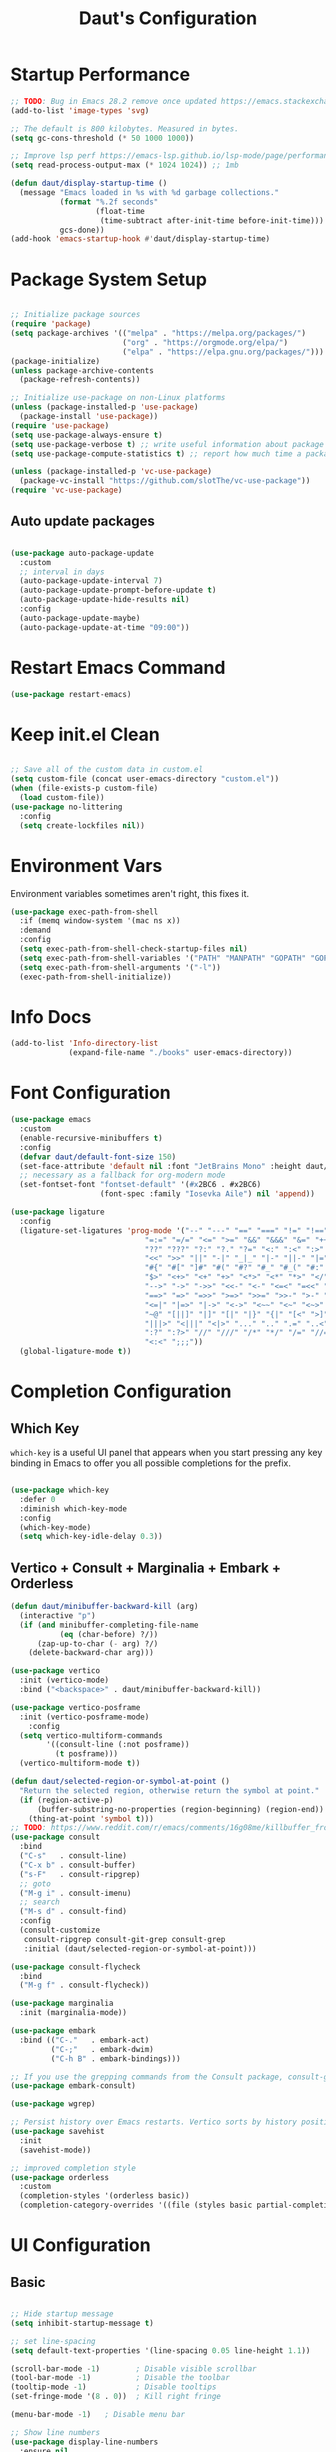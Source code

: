 #+TITLE: Daut's Configuration
#+PROPERTY: header-args:emacs-lisp :mkdirp yes :tangle .emacs.d/init.el
#+STARTUP: overview

* Startup Performance
#+begin_src emacs-lisp
;; TODO: Bug in Emacs 28.2 remove once updated https://emacs.stackexchange.com/questions/74289/emacs-28-2-error-in-macos-ventura-image-type-invalid-image-type-svg
(add-to-list 'image-types 'svg)

;; The default is 800 kilobytes. Measured in bytes.
(setq gc-cons-threshold (* 50 1000 1000))

;; Improve lsp perf https://emacs-lsp.github.io/lsp-mode/page/performance/#increase-the-amount-of-data-which-emacs-reads-from-the-process
(setq read-process-output-max (* 1024 1024)) ;; 1mb

(defun daut/display-startup-time ()
  (message "Emacs loaded in %s with %d garbage collections."
           (format "%.2f seconds"
                   (float-time
                    (time-subtract after-init-time before-init-time)))
           gcs-done))
(add-hook 'emacs-startup-hook #'daut/display-startup-time)

#+end_src
* Package System Setup
#+begin_src emacs-lisp

;; Initialize package sources
(require 'package)
(setq package-archives '(("melpa" . "https://melpa.org/packages/")
                         ("org" . "https://orgmode.org/elpa/")
                         ("elpa" . "https://elpa.gnu.org/packages/")))
(package-initialize)
(unless package-archive-contents
  (package-refresh-contents))

;; Initialize use-package on non-Linux platforms
(unless (package-installed-p 'use-package)
  (package-install 'use-package))
(require 'use-package)
(setq use-package-always-ensure t)
(setq use-package-verbose t) ;; write useful information about package loading
(setq use-package-compute-statistics t) ;; report how much time a package needs to load

(unless (package-installed-p 'vc-use-package)
  (package-vc-install "https://github.com/slotThe/vc-use-package"))
(require 'vc-use-package)

#+end_src

** Auto update packages
#+begin_src emacs-lisp

(use-package auto-package-update
  :custom
  ;; interval in days
  (auto-package-update-interval 7)
  (auto-package-update-prompt-before-update t)
  (auto-package-update-hide-results nil)
  :config
  (auto-package-update-maybe)
  (auto-package-update-at-time "09:00"))

#+end_src
* Restart Emacs Command
#+begin_src emacs-lisp
(use-package restart-emacs)
#+end_src
* Keep init.el Clean
#+begin_src emacs-lisp

;; Save all of the custom data in custom.el
(setq custom-file (concat user-emacs-directory "custom.el"))
(when (file-exists-p custom-file)
  (load custom-file))
(use-package no-littering
  :config
  (setq create-lockfiles nil))

 #+end_src
* Environment Vars
Environment variables sometimes aren't right, this fixes it.
#+begin_src emacs-lisp
(use-package exec-path-from-shell
  :if (memq window-system '(mac ns x))
  :demand
  :config
  (setq exec-path-from-shell-check-startup-files nil)
  (setq exec-path-from-shell-variables '("PATH" "MANPATH" "GOPATH" "GOPRIVATE" "PYTHONPATH" "NODE_PATH" "RUSTUP_HOME" "CARGO_HOME"))
  (setq exec-path-from-shell-arguments '("-l"))
  (exec-path-from-shell-initialize))
#+end_src
* Info Docs
#+begin_src emacs-lisp
(add-to-list 'Info-directory-list
             (expand-file-name "./books" user-emacs-directory))
#+end_src
* Font Configuration

#+begin_src emacs-lisp
(use-package emacs
  :custom
  (enable-recursive-minibuffers t)
  :config
  (defvar daut/default-font-size 150)
  (set-face-attribute 'default nil :font "JetBrains Mono" :height daut/default-font-size)
  ;; necessary as a fallback for org-modern mode
  (set-fontset-font "fontset-default" '(#x2BC6 . #x2BC6)
                    (font-spec :family "Iosevka Aile") nil 'append))

(use-package ligature
  :config
  (ligature-set-ligatures 'prog-mode '("--" "---" "==" "===" "!=" "!==" "=!="
                              "=:=" "=/=" "<=" ">=" "&&" "&&&" "&=" "++" "+++" "***" ";;" "!!"
                              "??" "???" "?:" "?." "?=" "<:" ":<" ":>" ">:" "<:<" "<>" "<<<" ">>>"
                              "<<" ">>" "||" "-|" "_|_" "|-" "||-" "|=" "||=" "##" "###" "####"
                              "#{" "#[" "]#" "#(" "#?" "#_" "#_(" "#:" "#!" "#=" "^=" "<$>" "<$"
                              "$>" "<+>" "<+" "+>" "<*>" "<*" "*>" "</" "</>" "/>" "<!--" "<#--"
                              "-->" "->" "->>" "<<-" "<-" "<=<" "=<<" "<<=" "<==" "<=>" "<==>"
                              "==>" "=>" "=>>" ">=>" ">>=" ">>-" ">-" "-<" "-<<" ">->" "<-<" "<-|"
                              "<=|" "|=>" "|->" "<->" "<~~" "<~" "<~>" "~~" "~~>" "~>" "~-" "-~"
                              "~@" "[||]" "|]" "[|" "|}" "{|" "[<" ">]" "|>" "<|" "||>" "<||"
                              "|||>" "<|||" "<|>" "..." ".." ".=" "..<" ".?" "::" ":::" ":=" "::="
                              ":?" ":?>" "//" "///" "/*" "*/" "/=" "//=" "/==" "@_" "__" "???"
                              "<:<" ";;;"))
  (global-ligature-mode t))
#+end_src
* Completion Configuration
** Which Key

~which-key~ is a useful UI panel that appears when you start pressing any key binding in Emacs to offer you all possible completions for the prefix.

#+begin_src emacs-lisp

(use-package which-key
  :defer 0
  :diminish which-key-mode
  :config
  (which-key-mode)
  (setq which-key-idle-delay 0.3))

#+end_src
** Vertico + Consult + Marginalia + Embark + Orderless
#+begin_src emacs-lisp
(defun daut/minibuffer-backward-kill (arg)
  (interactive "p")
  (if (and minibuffer-completing-file-name
           (eq (char-before) ?/))
      (zap-up-to-char (- arg) ?/)
    (delete-backward-char arg)))

(use-package vertico
  :init (vertico-mode)
  :bind ("<backspace>" . daut/minibuffer-backward-kill))

(use-package vertico-posframe
  :init (vertico-posframe-mode)
    :config
  (setq vertico-multiform-commands
        '((consult-line (:not posframe))
          (t posframe)))
  (vertico-multiform-mode t))

(defun daut/selected-region-or-symbol-at-point ()
  "Return the selected region, otherwise return the symbol at point."
  (if (region-active-p)
      (buffer-substring-no-properties (region-beginning) (region-end))
    (thing-at-point 'symbol t)))
;; TODO: https://www.reddit.com/r/emacs/comments/16g08me/killbuffer_from_the_minibuffer_after_mx/
(use-package consult
  :bind
  ("C-s"   . consult-line)
  ("C-x b" . consult-buffer)
  ("s-F"   . consult-ripgrep)
  ;; goto
  ("M-g i" . consult-imenu)
  ;; search
  ("M-s d" . consult-find)
  :config
  (consult-customize
   consult-ripgrep consult-git-grep consult-grep
   :initial (daut/selected-region-or-symbol-at-point)))

(use-package consult-flycheck
  :bind
  ("M-g f" . consult-flycheck))

(use-package marginalia
  :init (marginalia-mode))

(use-package embark
  :bind (("C-."   . embark-act)
         ("C-;"   . embark-dwim)
         ("C-h B" . embark-bindings)))

;; If you use the grepping commands from the Consult package, consult-grep, consult-git-grep or consult-ripgrep, then you should install the embark-consult package, which adds support for exporting a list of grep results to an honest grep-mode buffer, on which you can even use wgrep if you wish.
(use-package embark-consult)

(use-package wgrep)

;; Persist history over Emacs restarts. Vertico sorts by history position.
(use-package savehist
  :init
  (savehist-mode))

;; improved completion style
(use-package orderless
  :custom
  (completion-styles '(orderless basic))
  (completion-category-overrides '((file (styles basic partial-completion)))))
#+end_src

#+RESULTS:

* UI Configuration
** Basic
#+begin_src emacs-lisp

;; Hide startup message
(setq inhibit-startup-message t)

;; set line-spacing
(setq default-text-properties '(line-spacing 0.05 line-height 1.1))

(scroll-bar-mode -1)        ; Disable visible scrollbar
(tool-bar-mode -1)          ; Disable the toolbar
(tooltip-mode -1)           ; Disable tooltips
(set-fringe-mode '(8 . 0))  ; Kill right fringe

(menu-bar-mode -1)   ; Disable menu bar

;; Show line numbers
(use-package display-line-numbers
  :ensure nil
  :hook ((prog-mode yaml-mode conf-mode astro-ts-mode) . display-line-numbers-mode)
  :init (setq display-line-numbers-width-start t))

;; highlight current cursor line
(global-hl-line-mode +1)

;; change cursor type
(setq-default cursor-type 'bar)

;; open in fullscreen
(add-to-list 'initial-frame-alist '(fullscreen . maximized))

;; disable the annoying bell ring
(setq ring-bell-function 'ignore)

;; remove cursor from non-focused windows
(setq-default cursor-in-non-selected-windows nil)

;; Display ugly ^L page breaks as tidy horizontal lines
(use-package page-break-lines
  :diminish
  :hook (after-init . global-page-break-lines-mode))

#+end_src
** Dashboard
#+begin_src emacs-lisp
(use-package dashboard
  :ensure t
  :custom
  (dashboard-startup-banner 'logo)
  :config
  (dashboard-setup-startup-hook)
  (add-to-list 'dashboard-footer-messages "Person who say it cannot be done should not interrupt person doing it.")
  (setq dashboard-center-content t
        dashboard-items '((projects . 4)
                          (recents . 4)
                          (bookmarks . 4)
                          (agenda . 4))
        dashboard-set-file-icons t
        dashboard-set-heading-icons t))
#+end_src
** Solaire Mode
#+begin_src emacs-lisp
;; Make certain buffers different in color
;; e.g. popups, sidebars, terminals, etc.
(use-package solaire-mode
  :hook (after-init . solaire-global-mode))
#+end_src
** Command Log Mode

#+begin_src emacs-lisp

;; defer loading of the package until command-log-mode is invoked
(use-package command-log-mode
  :commands command-log-mode)

#+end_src

** Color Themes
#+begin_src emacs-lisp
(defun daut/print-current-theme ()
  "Print the currently active theme."
  (interactive)
  (if custom-enabled-themes
      (message "Current theme: %s" (car custom-enabled-themes))
    (message "No theme is currently active")))

(defun daut/random-color-theme ()
  "Load a random theme from the available themes."
  (interactive)
  (let ((themes (custom-available-themes)))
    (random t)
    (let ((selected-theme (nth (random (length themes)) themes)))
      (load-theme selected-theme t)
      (message "Selected theme: %s" selected-theme))))

(use-package ef-themes)
  ;; :config
  ;; (load-theme 'ef-autumn))
(add-to-list 'custom-theme-load-path (concat user-emacs-directory "themes/"))
;; (load-theme 'miasma t)
(use-package miasma-theme
  :vc (:fetcher github :repo daut/miasma-theme.el)
  :config (load-theme 'miasma t))
#+end_src
** Better Mode Line
#+begin_src emacs-lisp

(use-package doom-modeline
  :init (doom-modeline-mode 1)
  :custom ((doom-modeline-height 15)))

(use-package nerd-icons)

;; Hide modelline in some major modes
(use-package hide-mode-line
  :hook (((eshell-mode shell-mode
           term-mode vterm-mode
           ;; embark-collect-mode
           lsp-ui-imenu-mode
           pdf-annot-list-mode) . hide-mode-line-mode)))

#+end_src

** Helpful Help Commands
Helpful is an alternative to emacs builtin help which provides much more contextual information andbetter user experience
#+begin_src emacs-lisp

(use-package helpful
:bind
   ([remap describe-key]      . helpful-key)
   ([remap describe-command]  . helpful-command)
   ([remap describe-variable] . helpful-variable)
   ([remap describe-function] . helpful-callable))

#+end_src

** Indent Guides
#+begin_src emacs-lisp
(use-package highlight-indent-guides
  :hook ((prog-mode astro-ts-mode) . highlight-indent-guides-mode)
  :init (setq highlight-indent-guides-method 'character
              highlight-indent-guides-responsive 'top
              highlight-indent-guides-suppress-auto-error t))
#+end_src
* Editing Configuration
** Basic
#+begin_src emacs-lisp
;; When you visit a file, point goes to the last place
;; where it was when you previously visited the same file.
(use-package save-place
  :ensure nil
  :hook (after-init . save-place-mode))

;; Recentf is a minor mode that builds a list of recently opened files.
;; This list is automatically saved across sessions on exiting
;; Emacs - you can then access this list through a command or the menu.
(use-package recentf
  :bind (("C-x C-r" . recentf-open-files))
  :hook (after-init . recentf-mode)
  :init (setq recentf-max-saved-items 300
	            recentf-exclude
	            '("\\.?cache" ".cask" "url" "COMMIT_EDITMSG\\'" "bookmarks"
                "\\.\\(?:gz\\|gif\\|svg\\|png\\|jpe?g\\|bmp\\|xpm\\)$"
                "\\.?ido\\.last$" "\\.revive$" "/G?TAGS$" "/.elfeed/"
                "^/tmp/" "^/var/folders/.+$" "^/ssh:" "/persp-confs/"
                (lambda (file) (file-in-directory-p file package-user-dir))))
  :config
  (push (expand-file-name recentf-save-file) recentf-exclude)
  (add-to-list 'recentf-filename-handlers #'abbreviate-file-name))

;; Simple
(use-package simple
  :ensure nil
  :hook ((after-init . size-indication-mode)
	       (text-mode . visual-line-mode)
	       ((prog-mode markdown-mode conf-mode restclient-mode) . enable-delete-trailing-whitespace))
  :init
  (setq column-number-mode t
	      line-number-mode t)
  ;; Visualize TAB, (HARD) SPACE, NEWLINE
  (setq-default show-trailing-whitespace nil) ; Don't show trailing whitespace by default
  (defun enable-delete-trailing-whitespace ()
    "Show trailing spaces and delete on saving."
    (setq show-trailing-whitespace t)
    (add-hook 'before-save-hook #'delete-trailing-whitespace nil t)))

;; Enable short answers
(if (boundp 'use-short-answers)
    (setq use-short-answers t)
  (fset 'yes-or-no-p 'y-or-n-p))

(setq-default indent-tabs-mode nil) ; Permanently indent with spaces, never with TABs
#+end_src
** Flyspell
#+begin_src emacs-lisp
(use-package flyspell
  :ensure nil
  :diminish
  :if (executable-find "aspell")
  :hook ((org-mode markdown-mode text-mode outline-mode) . flyspell-mode))
#+end_src
** Subword
#+begin_src emacs-lisp
;; Handling capitalized subwords in a nomenclature
(use-package subword
  :ensure nil
  :diminish
  :hook ((prog-mode . subword-mode)
         (minibuffer-setup . subword-mode)))
#+end_src
** Delete selection with a keypress
#+begin_src emacs-lisp

(delete-selection-mode t)

#+end_src
** Tab Widths
#+begin_src emacs-lisp
(setq-default tab-width 2)
#+end_src

** Use spaces instead of tabs for indentation
#+begin_src emacs-lisp

(setq-default indent-tabs-mode nil)

#+end_src
** Commenting lines
#+begin_src emacs-lisp

(use-package evil-nerd-commenter
  :bind ("s-/" . evilnc-comment-or-uncomment-lines))

#+end_src
** Insert newline at the end of the file
#+begin_src emacs-lisp

(setq require-final-newline t)

#+end_src
** Parenthesis matching

#+begin_src emacs-lisp

(use-package paren
  :config
  (show-paren-mode +1))

(use-package elec-pair
  :config
  (electric-pair-mode +1)
  :init (setq electric-pair-inhibit-predicate 'electric-pair-default-inhibit))

#+end_src
** Multiple cursors
#+begin_src emacs-lisp

(use-package multiple-cursors
  :bind ("s-d" . mc/mark-next-like-this-symbol))

#+end_src
** Move line/region up/down
#+begin_src emacs-lisp

(use-package move-text
  :bind
  ("C-s-j" . 'move-text-down)
  ("C-s-k" . 'move-text-up))

#+end_src
** Text folding
#+begin_src emacs-lisp

(defun daut/html-forward (arg)
  (interactive "P")
  (pcase (get-text-property (point) `mhtml-submode)
    (`nil (sgml-skip-tag-forward 1))
    (submode (forward-sexp))))

(use-package hideshow
  :diminish hs-minor-mode
  :hook
  (prog-mode . hs-minor-mode)
  (restclient-mode . hs-minor-mode)
  (nxml-mode . hs-minor-mode)
  (web-mode . hs-minor-mode)
  (html-mode . hs-minor-mode)
  :bind
  ("C-s-[" . hs-hide-block)
  ("C-s-]" . hs-show-block))
#+end_src
** Minimap with Minimap
#+begin_src emacs-lisp

(use-package minimap
  :defer t
  :config
  (setq minimap-window-location 'right
        minimap-update-delay 0
        minimap-width-fraction 0.09
        minimap-minimum-width 15))

#+end_src
** Indentation
#+begin_src emacs-lisp

(use-package aggressive-indent
  :diminish
  :hook (emacs-lisp-mode . aggressive-indent-mode))

#+end_src
** Expand Region
#+begin_src emacs-lisp
(use-package expand-region
  :bind ("C-=" . er/expand-region))
#+end_src
** Open Recently Closed File
#+begin_src emacs-lisp
(defvar daut/killed-file-list nil
  "List of recently killed files")

(defun daut/add-file-to-killed-file-list ()
  (when buffer-file-name
    (push buffer-file-name daut/killed-file-list)))

(add-hook 'kill-buffer-hook #'daut/add-file-to-killed-file-list)

(defun daut/reopen-killed-file ()
  (interactive)
  (when daut/killed-file-list
    (find-file (pop daut/killed-file-list))))

(global-set-key (kbd "s-T") 'daut/reopen-killed-file)
#+end_src
** Respect .editorconfig
Doesn't play nicely with web-mode. Sets `web-mode-script-padding` to 2, even though there is no .editorconfig present in the project. 
#+begin_src emacs-lisp
;; (use-package editorconfig
;;   :hook (after-init . editorconfig-mode))
#+end_src
** Olivetti for nicer text editing
#+begin_src emacs-lisp
(use-package olivetti)
#+end_src
** Meow
#+begin_src emacs-lisp
(defun meow-setup ()
  (setq meow-cheatsheet-layout meow-cheatsheet-layout-qwerty)
  (meow-motion-overwrite-define-key
   '("j" . meow-next)
   '("k" . meow-prev)
   '("<escape>" . ignore))
  (meow-leader-define-key
   ;; SPC j/k will run the original command in MOTION state.
   '("j" . "H-j")
   '("k" . "H-k")
   ;; Use SPC (0-9) for digit arguments.
   '("1" . meow-digit-argument)
   '("2" . meow-digit-argument)
   '("3" . meow-digit-argument)
   '("4" . meow-digit-argument)
   '("5" . meow-digit-argument)
   '("6" . meow-digit-argument)
   '("7" . meow-digit-argument)
   '("8" . meow-digit-argument)
   '("9" . meow-digit-argument)
   '("0" . meow-digit-argument)
   '("/" . meow-keypad-describe-key)
   '("?" . meow-cheatsheet))
  (meow-normal-define-key
   '("0" . meow-expand-0)
   '("9" . meow-expand-9)
   '("8" . meow-expand-8)
   '("7" . meow-expand-7)
   '("6" . meow-expand-6)
   '("5" . meow-expand-5)
   '("4" . meow-expand-4)
   '("3" . meow-expand-3)
   '("2" . meow-expand-2)
   '("1" . meow-expand-1)
   '("-" . negative-argument)
   '(";" . meow-reverse)
   '("," . meow-inner-of-thing)
   '("." . meow-bounds-of-thing)
   '("[" . meow-beginning-of-thing)
   '("]" . meow-end-of-thing)
   '("a" . meow-append)
   '("A" . meow-open-below)
   '("b" . meow-back-word)
   '("B" . meow-back-symbol)
   '("c" . meow-change)
   '("d" . meow-delete)
   '("D" . meow-backward-delete)
   '("e" . meow-next-word)
   '("E" . meow-next-symbol)
   '("f" . meow-find)
   '("g" . meow-cancel-selection)
   '("G" . meow-grab)
   '("h" . meow-left)
   '("H" . meow-left-expand)
   '("i" . meow-insert)
   '("I" . meow-open-above)
   '("j" . meow-next)
   '("J" . meow-next-expand)
   '("k" . meow-prev)
   '("K" . meow-prev-expand)
   '("l" . meow-right)
   '("L" . meow-right-expand)
   '("m" . meow-join)
   '("n" . meow-search)
   '("o" . meow-block)
   '("O" . meow-to-block)
   '("p" . meow-yank)
   '("q" . meow-quit)
   '("Q" . meow-goto-line)
   '("r" . meow-replace)
   '("R" . meow-swap-grab)
   '("s" . meow-kill)
   '("t" . meow-till)
   '("u" . meow-undo)
   '("U" . meow-undo-in-selection)
   '("v" . meow-visit)
   '("w" . meow-mark-word)
   '("W" . meow-mark-symbol)
   '("x" . meow-line)
   '("X" . meow-goto-line)
   '("y" . meow-save)
   '("Y" . meow-sync-grab)
   '("z" . meow-pop-selection)
   '("'" . repeat)
   '("<escape>" . ignore)))

(use-package meow
  :config
  (meow-setup))
  ;; (meow-global-mode t))
#+end_src
** Guess Indent
#+begin_src emacs-lisp
(use-package dtrt-indent)
#+end_src
* Org Mode Configuration
** Basic Configuration

#+begin_src emacs-lisp

(defun daut/org-mode-setup ()
  (org-indent-mode)
  (visual-line-mode 1))

(use-package org
  :hook (org-mode . daut/org-mode-setup)
  :commands (org-capture org-agenda)
  :config
  (setq org-ellipsis " ▾")
  (setq org-agenda-start-with-log-mode t)
  (setq org-log-done 'time)
  (setq org-agenda-files
        '("~/projects/org/gtd/inbox.org"
          "~/projects/org/gtd/gtd.org"
          "~/projects/org/gtd/tickler.org"))
  (setq org-refile-targets '(("~/projects/org/gtd/gtd.org" :maxlevel . 1)
                             ("~/projects/org/gtd/someday.org" :level . 1)
                             ("~/projects/org/gtd/tickler.org" :maxlevel . 1)))
  (setq org-capture-templates '(("t" "TODO [inbox]" entry
                                 (file+headline "~/projects/org/gtd/inbox.org" "Tasks")
                                 "* TODO %i%?")
                                ("T" "Tickler" entry
                                 (file+headline "~/projects/org/gtd/tickler.org" "Tickler")
                                 "* %i% \n %U"))))

(use-package org-modern
  :hook (org-mode . org-modern-mode))

;; same effect for `tab' as in the language major mode buffer
(setq
 org-src-preserve-indentation t
 org-src-tab-acts-natively t)

#+end_src

** Center Content
#+begin_src emacs-lisp

(defun daut/org-mode-visual-fill ()
  (setq visual-fill-column-width 100
	visual-fill-column-center-text t)
  (visual-fill-column-mode 1))

(use-package visual-fill-column
  :hook (org-mode . daut/org-mode-visual-fill))

#+end_src
** Org Babel Languages Configuration
#+begin_src emacs-lisp

(with-eval-after-load 'org
  (org-babel-do-load-languages
   'org-babel-load-languages
   '((emacs-lisp . t)
     (python . t)
     (sql . t)
     (js . t)))

  (setq org-confirm-babel-evaluate nil))

#+end_src
** Structure Templates
#+begin_src emacs-lisp

(with-eval-after-load 'org
  ;; This is needed as of Org 9.2
  (require 'org-tempo)

  (add-to-list 'org-structure-template-alist '("sh" . "src shell"))
  (add-to-list 'org-structure-template-alist '("el" . "src emacs-lisp"))
  (add-to-list 'org-structure-template-alist '("py" . "src python"))
  (add-to-list 'org-structure-template-alist '("sq" . "src sql")))

#+end_src
** Auto-tangle Configuration Files
#+begin_src emacs-lisp

;; Automatically tangle Emacs.org config file on save
(defun daut/org-babel-tangle-configuration ()
  (when (string-equal (buffer-file-name)
		          (expand-file-name "~/projects/dotfiles/Emacs.org"))
    (let ((org-confirm-babel-evaluate nil))
      (org-babel-tangle))))

(add-hook 'org-mode-hook (lambda () (add-hook 'after-save-hook #'daut/org-babel-tangle-configuration)))

#+end_src
** Org Roam
#+begin_src emacs-lisp
(use-package org-roam
  :custom
  (org-roam-directory "~/roam-notes")
  (org-roam-completion-everywhere t)
  :bind (("C-c n l" . org-roam-buffer-toggle)
         ("C-c n f" . org-roam-node-find)
         ("C-c n i" . org-roam-node-insert)
         :map org-mode-map
         ("C-M-i" . completion-at-point))
  :config
  (org-roam-setup))
#+end_src
** Pomodoro
#+begin_src emacs-lisp
(setq org-clock-sound t)
#+end_src
* Development
** Compilation
#+begin_src emacs-lisp
(use-package compile
  :ensure nil
  :bind(("C-c C-r" . recompile))
  :config
  (setq compilation-scroll-output t))
#+end_src
** Projectile

#+begin_src emacs-lisp

(use-package projectile
  :diminish projectile-mode
  :hook (after-init . projectile-mode)
  :bind
  ("C-c p" . projectile-command-map)
  ("s-p" . projectile-find-file)
  :init
  (setq projectile-sort-order 'recentf)
  ;; (setq projectile-enable-caching t)
  (when (file-directory-p "~/projects")
    (setq projectile-project-search-path '(("~/projects" . 2))))
  (setq projectile-switch-project-action #'projectile-dired)
  (setq projectile-git-submodule-command nil)
  (setq projectile-use-git-grep t))

#+end_src

** Rainbow Delimiters

#+begin_src emacs-lisp

;; install rainbow delimiters and hook them to any prog-mode (programming language mode)
(use-package rainbow-delimiters
  :hook (prog-mode . rainbow-delimiters-mode))

#+end_src

** Company Mode
#+begin_src emacs-lisp
(use-package company
  :hook (after-init . global-company-mode)
  :bind
  (:map company-active-map
        ("<tab>" . company-complete-selection))
  ;; (:map lsp-mode-map
  ;;       ("<tab>" . company-indent-or-complete-column))
  :config
  ;; Number the candidates (use M-1, M-2 etc to select completions).
  (setq company-show-numbers t)
  (setq company-minimum-prefix-length 1)
  (setq company-idle-delay 0.15)
  (setq company-transformers '(delete-consecutive-dups
                             company-sort-by-occurrence
                             company-sort-prefer-same-case-prefix))
  :init
  (setq company-backends '((company-capf :with company-yasnippet company-dabbrev-code)
                           (company-dabbrev-code company-keywords company-files)
                           company-dabbrev)))

(use-package company-box
  :hook (company-mode . company-box-mode))

#+end_src
** Yasnippet
#+begin_src emacs-lisp

;; yasnippet
(use-package yasnippet
  :diminish yas-minor-mode
  :hook (after-init . yas-global-mode)
  :config
  (setq yas-snippet-dirs '("~/.emacs.d/snippets")))

#+end_src
** Languages
*** Language Servers
#+begin_src emacs-lisp

(use-package lsp-mode
  :commands (lsp lsp-deferred)
  :config
  (lsp-enable-which-key-integration t)
  (setq lsp-completion-provider :none)
  (setq lsp-headerline-breadcrumb-enable nil)
  (add-to-list 'lsp-disabled-clients '(typescript-mode . vue-semantic-server))
  (add-to-list 'lsp-disabled-clients '(typescript-ts-mode . vue-semantic-server))
  (add-to-list 'lsp-disabled-clients '(js-mode . vue-semantic-server))
  (add-to-list 'lsp-disabled-clients '(astro-ts-mode . vue-semantic-server))
  (add-to-list 'lsp-disabled-clients '(css-mode . vue-semantic-server))
  ;; https://github.com/emacs-lsp/lsp-mode/issues/2915#issuecomment-855156802
  (setf (alist-get 'web-mode lsp--formatting-indent-alist) 'web-mode-code-indent-offset))
  ;; turn off lsp diagnostics to let flycheck do the job
  ;; (setq lsp-diagnostics-provider :none))

;; enhanced ui e.g. documentation popup
(use-package lsp-ui
  :hook (lsp-mode . lsp-ui-mode)
  :config
  (setq lsp-ui-doc-position 'top)
  (setq lsp-ui-doc-delay 0.5)
  (setq lsp-ui-doc-max-width 80)
  (general-define-key
   :keymaps 'lsp-mode-map
   :prefix lsp-keymap-prefix
   "u" '(:ignore t :wk "lsp ui")
   "ui" '(lsp-ui-imenu t :which-key "imenu")))

#+end_src
*** Debugging With dape
#+begin_src emacs-lisp

(use-package dape
  :defer t
  :config
  (setq dape-buffer-window-arrangement 'right)
  (setq dape-inlay-hints t)
  (setq dape-cwd-fn 'projectile-project-root))
#+end_src
*** Astro
#+begin_src emacs-lisp
;; (use-package astro-ts-mode
;;   :mode "\\.astro\\'"
;;   :hook (astro-ts-mode . lsp-deferred))
#+end_src
*** Bash
#+begin_src emacs-lisp
(use-package bash-ts-mode
  :ensure nil
  :mode "\\.sh\\'"
  :mode "\\.bash\\'"
  :hook (bash-ts-mode . lsp-deferred)
  :config
  (setq sh-basic-offset 2))
(add-to-list 'interpreter-mode-alist '("bash" . bash-ts-mode))
#+end_src
*** TypeScript
#+begin_src emacs-lisp

(use-package typescript-mode
  :mode "\\.ts[x]\\'"
  :hook (typescript-mode . lsp-deferred)
  :config
  (setq typescript-indent-level 2)
  (require 'dap-node)
  (dap-node-setup))

#+end_src
*** JavaScript
#+begin_src emacs-lisp
(defun daut/js-standard-fix-file ()
  (interactive)
  (when (eq major-mode 'js-mode)
    (shell-command (concat "standard --fix " (buffer-file-name)))
    (revert-buffer t t)))

(use-package js-mode
  :ensure nil
  :mode "\\.[c|m]js[x]\\'"
  :hook
  (js-mode . lsp-deferred)
  (js-mode . dtrt-indent-mode)
  ;; (after-save . daut/js-standard-fix-file)
  :config
  (setq js-indent-level 2)
  :bind
  ("C-c /" . daut/js-standard-fix-file))

;; Adds node_modules/.bin directory to `exec_path'
;; This allows Emacs to find project based installs of e.g. eslint.
(use-package add-node-modules-path
  :hook ((web-mode js-mode js2-mode) . add-node-modules-path))
#+end_src
*** Lua
#+begin_src emacs-lisp

(use-package lua-mode
  :mode "\\.lua\\'"
  :hook (lua-mode . lsp-deferred)
  :config
  (setq lua-indent-level 2))

#+end_src
*** Go
#+begin_src emacs-lisp
(defun daut/go-fold-imports ()
  "Fold import statements in go file"
  (interactive)
  (save-excursion
    (goto-char (point-min))
    (while (re-search-forward "^import" nil t)
      (let ((start (point)))
        (forward-line)
        (while (looking-at "^[ \t]+\"")
          (forward-line))
        (let ((end (point)))
          (hs-hide-block))
        (goto-char start)))))

(use-package go-mode
  :mode "\\.go\\'"
  :hook
  (go-mode . lsp-deferred)
  (before-save . gofmt-before-save)
  (go-mode . (lambda () (setq tab-width 2)))
  (go-mode . daut/go-fold-imports)
  :config
  (require 'dap-dlv-go))

(use-package go-playground
  :after go-mode)

(use-package gotest
  :after go-mode)

(use-package flycheck-golangci-lint
  :hook (go-mode . flycheck-golangci-lint-setup))

#+end_src
*** JSON
#+begin_src emacs-lisp

(use-package json-mode
  :mode "\\.json\\'"
  :hook
  (json-mode . lsp-deferred)
  :config
  (setq js-indent-level 2))

#+end_src
*** Restclient
#+begin_src emacs-lisp
(use-package jq-mode)

;;; load restclient-jq - allow restclient mode to use jq to process JSON results.
;; (fetch it from remote url if it's already there)
(let
    ((restclient-jq-filename "~/.emacs.d/restclient-jq.el")
     (restclient-jq-url
      "https://raw.githubusercontent.com/pashky/restclient.el/master/restclient-jq.el"))
  (progn
    (unless (file-exists-p restclient-jq-filename)
      (url-copy-file restclient-jq-url restclient-jq-filename))
    (load "~/.emacs.d/restclient-jq.el")
    ))

(use-package restclient
  :mode ("\\.http\\'" . restclient-mode)
  :config
  (require 'restclient-jq)
  (with-eval-after-load 'company
    (use-package company-restclient
      :defines company-backends
      :init (add-to-list 'company-backends 'company-restclient))))

#+end_src
#+end_src
*** Yaml
#+begin_src emacs-lisp

(use-package yaml-mode
  :mode "\\.y[a]ml\\'"
  :mode "\\.y[a]ml\\.j2\\'")

#+end_src
*** Web
#+begin_src emacs-lisp
(defvar web-mode-electric-pairs '((?' . ?')) "Electric pairs for org-mode.")

(defun web-mode-add-electric-pairs ()
  (setq-local electric-pair-pairs (append electric-pair-pairs web-mode-electric-pairs))
  (setq-local electric-pair-text-pairs electric-pair-pairs))
;; Major mode for editing web templates
(use-package web-mode
  :hook
  (web-mode . lsp-deferred)
  (web-mode . web-mode-add-electric-pairs)
  (web-mode . dtrt-indent-mode)
  :mode "\\.[px]?html?\\'"
  :mode "\\.\\(?:tpl\\|blade\\)\\(?:\\.php\\)?\\'"
  :mode "\\.erb\\'"
  :mode "\\.[lh]?eex\\'"
  :mode "\\.jsp\\'"
  :mode "\\.as[cp]x\\'"
  :mode "\\.ejs\\'"
  :mode "\\.hbs\\'"
  :mode "\\.mustache\\'"
  :mode "\\.svelte\\'"
  :mode "\\.twig\\'"
  :mode "\\.jinja2?\\'"
  :mode "\\.eco\\'"
  :mode "wp-content/themes/.+/.+\\.php\\'"
  :mode "templates/.+\\.php\\'"
  :mode "\\.vue\\'"
  :mode "\\.tmpl\\'"
  :mode "\\.gotmpl\\'"
  :mode "\\.gohtml\\'"
  :mode "\\.astro\\'"
  :config
  (setq web-mode-markup-indent-offset 2)
  (setq web-mode-css-indent-offset 2)
  (setq web-mode-code-indent-offset 2)
  (setq web-mode-script-padding 0)
  (setq web-mode-style-padding 0)
  (setq web-mode-engines-alist
        '(("go" . "\\.tmpl\\'"))))

;; CSS mode
(use-package css-mode
  :ensure nil
  :hook (css-mode . lsp-deferred)
  :init (setq css-indent-offset 2))
#+end_src
*** Vue
#+begin_src emacs-lisp
;; https://github.com/emacs-lsp/lsp-mode/issues/4313#issuecomment-2051461893
(with-eval-after-load 'lsp-volar
  (lsp-dependency 'typescript
                  '(:npm :package "typescript"
                         :path "tsserver")))
#+end_src
*** Elixir
#+begin_src emacs-lisp
(use-package elixir-mode
  :mode "\\.exs\\'"
  :hook (elixir-mode . lsp-deferred))
#+end_src
*** SQL
#+begin_src emacs-lisp
;; Needs sqls installed and sqlint would be nice also
;; sqls: go get github.com/lighttiger2505/sqls
;; sqlint: gem install sqlint
(use-package sql
  :hook
  (sql-mode . lsp)
  :config
  (setq lsp-sqls-timeout 10)
  (setq lsp-sqls-workspace-config-path "root"))
#+end_src
*** Markdown
#+begin_src emacs-lisp
(use-package markdown-mode
  :hook ((markdown-mode elfeed-show-mode) . olivetti-mode))
#+end_src
*** Mermaid
Install `mmdc`
`npm install -g @mermaid-js/mermaid-cli`
https://github.com/mermaid-js/mermaid-cli
#+begin_src emacs-lisp
(use-package mermaid-mode
  :mode "\\.mermaid\\'")
#+end_src
*** PHP
#+begin_src emacs-lisp
(use-package php-mode
  :hook (php-mode . lsp-deferred))
#+end_src
*** DotEnv
#+begin_src emacs-lisp
(use-package dotenv-mode
  :mode "\\.env\\..*\\'")
#+end_src
*** Docker
#+begin_src emacs-lisp
(use-package dockerfile-mode)
#+end_src

** Flycheck
#+begin_src emacs-lisp

(use-package flycheck
  :diminish
  :commands flycheck-redefine-standard-error-levels
  :hook (after-init . global-flycheck-mode)
  :config
  (flycheck-add-mode 'javascript-eslint 'web-mode)
  (setq flycheck-javascript-eslint-executable "eslint_d"))

#+end_src

** Code Formatting
#+begin_src emacs-lisp
(use-package apheleia
  :vc (:fetcher github :repo radian-software/apheleia)
  :hook (after-init . apheleia-global-mode)
  :config
  (cl-pushnew '(eslint . ("eslint_d" "--fix-to-stdout" "--stdin" "--stdin-filename" file))
              apheleia-formatters
              :test #'equal))
#+end_src
** Avy
#+begin_src emacs-lisp
(use-package avy
  :bind (("s-." . avy-goto-char-timer)
         ("s-," . avy-goto-char)
         ("C-c ." . avy-goto-char-timer)
         ("C-c ," . avy-goto-char)
         ("M-g f" . avy-goto-line))
  :config
  (setq avy-background t)
  (setq avy-timeout-seconds 0.4))
#+end_src
** Simple HTTPD
#+begin_src emacs-lisp
(use-package simple-httpd)
#+end_src
** Ripgrep
#+begin_src emacs-lisp
(use-package rg)
#+end_src
** Tree-Sitter
#+begin_src emacs-lisp
(use-package treesit
  :ensure nil
  :config
  (setq treesit-language-source-alist
        '((astro "https://github.com/virchau13/tree-sitter-astro")
          (bash "https://github.com/tree-sitter/tree-sitter-bash")
          (css "https://github.com/tree-sitter/tree-sitter-css")
          (elisp "https://github.com/Wilfred/tree-sitter-elisp")
          (go "https://github.com/tree-sitter/tree-sitter-go")
          (gomod "https://github.com/camdencheek/tree-sitter-go-mod")
          (javascript "https://github.com/tree-sitter/tree-sitter-javascript" "master" "src")
          (typescript "https://github.com/tree-sitter/tree-sitter-typescript" "master" "typescript/src")
          (tsx "https://github.com/tree-sitter/tree-sitter-typescript" "master" "tsx/src")
          (vue "https://github.com/ikatyang/tree-sitter-vue")))
  (setq treesit-font-lock-level 4))
#+end_src
** Docs
#+begin_src emacs-lisp
(use-package devdocs
  :defer t)
#+end_src
* AI Assistants
** gptel
#+begin_src emacs-lisp
(use-package gptel
  :config
  (setq gptel-model "gpt-4o")
  (add-to-list 'gptel-directives '(proofreader . "I want you act as a proofreader. I will provide you texts and I would like you to review them for any spelling, grammar, or punctuation errors. Once you have finished reviewing the text, provide me with any necessary corrections or suggestions to improve the text.")))
#+end_src
** copilot.el
#+begin_src emacs-lisp
(use-package copilot
  :hook ((prog-mode restclient-mode eshell-mode yaml-mode) . copilot-mode)
  :config
  (define-key copilot-completion-map (kbd "C-TAB") 'copilot-accept-completion)
  (define-key copilot-completion-map (kbd "C-<tab>") 'copilot-accept-completion)
  (setq copilot-indent-offset-warning-disable t)
  (setq copilot-max-char 1000000)
  (defun daut/activate-copilot ()
    (if (> (buffer-size) copilot-max-char)
        ;; Or don't even warn to get rid of it.
        (warn "Buffer size exceeds copilot max char limit. Copilot will not be activated.")
      (copilot-mode))))
#+end_src
* VCS
** Magit
#+begin_src emacs-lisp

(use-package magit
  :commands magit-status
  :config
  (setq magit-diff-refine-hunk 'all))

;; add options to magit like create PR, track issues etc.
(use-package forge
  :after magit)

#+end_src
** Git Gutter
#+begin_src emacs-lisp
(use-package git-gutter
  :config (global-git-gutter-mode t))
;; try hl-mode (dired-mode . diff-hl-dired-mode)
#+end_src
** Blamer
#+begin_src emacs-lisp
(use-package blamer
  :ensure t
  :bind (("s-i" . blamer-show-commit-info)
         ("C-c i" . blamer-show-posframe-commit-info))
  :defer 20
  :custom
  (blamer-idle-time 0.3)
  (blamer-min-offset 70)
  :custom-face
  (blamer-face ((t :foreground "#7a88cf"
                    :background nil
                    :height 140
                    :italic t))))
#+end_src
* Terminals
** term-mode
#+begin_src emacs-lisp

(use-package term
  :commands term
  :config
  (setq term-prompt-regexp "^[^#$%>\\n]*[#$%>] *"))

(use-package eterm-256color
  :hook (term-mode . eterm-256color-mode))

#+end_src
** vterm
#+begin_src emacs-lisp

(use-package vterm
  :commands vterm
  :config
  (setq vterm-shell "zsh")
  (setq vterm-max-scrollback 10000))

#+end_src
** eshell
#+begin_src emacs-lisp

(use-package eshell-git-prompt
  :after eshell)

(defun daut/configure-eshell ()
  ;; save command history when commands are entered
  (add-hook 'eshell-pre-command-hook 'eshell-save-some-history)

  ;; truncate buffer for performance
  (add-to-list 'eshell-output-filter-functions 'eshell-truncate-buffer)

  ;; better color support
  (add-hook 'eshell-mode-hook (lambda() (setenv "TERM" "xterm-256color")))

  (setq eshell-history-size         10000
        eshell-buffer-maximum-lines 10000
        eshell-history-ignoredups t
        eshell-scroll-to-bottom-on-input t))

(use-package eshell
  :hook (eshell-first-time-mode . daut/configure-eshell)
  :config
  (with-eval-after-load 'esh-opt
    (setq eshell-destroy-buffer-when-process-dies t)
    (setq eshell-visual-commands '("zsh" "vim")))
  (eshell-git-prompt-use-theme 'powerline))

(use-package esh-autosuggest
  :hook (eshell-mode . esh-autosuggest-mode))
#+end_src
* File Management
** Basic
#+begin_src emacs-lisp

;; Auto refresh buffers
(global-auto-revert-mode t)

;; Also auto refresh dired, but be quiet about it
(setq global-auto-revert-non-file-buffers t)
(setq auto-revert-verbose nil)

;; Make buffer list usable after previous changes
;; https://github.com/syl20bnr/spacemacs/issues/7661
;; https://github.com/syl20bnr/spacemacs/issues/2667#issuecomment-136155556
(add-hook 'Buffer-menu-mode-hook 
          (lambda ()
            (setq-local revert-buffer-function
                        (lambda (&rest args)))))

;; Backup files directory path
(setq backup-directory-alist `((".*" . ,temporary-file-directory)))
(setq auto-save-file-name-transforms `((".*" ,temporary-file-directory t)))
(setq backup-by-copying-when-linked t)
(setq delete-old-versions t
      kept-new-versions 6
      kept-old-versions 2
      version-control t)

#+end_src

** Dired
Note: coreutils had to be installed on MacOS systems for group-directories-first to work so run `brew install coreutils`.
#+begin_src emacs-lisp

(use-package dired
  :ensure nil
  :commands (dired dired-jump)
  :config
  (when (string= system-type "darwin")
    (setq insert-directory-program (executable-find "gls")))
  (setq dired-kill-when-opening-new-dired-buffer t)
  :custom
  (dired-listing-switches "-agho --group-directories-first")
  (setq delete-by-moving-to-trash t))

;; Colorful dired
(use-package diredfl
  :hook (dired-mode . diredfl-mode))

;; Shows icons
(use-package nerd-icons-dired
  :diminish
  ;; :when (icons-displayable-p)
  ;; :custom-face
  ;; (nerd-icons-dired-dir-face ((t (:inherit nerd-icons-dsilver :foreground unspecified))))
  :hook (dired-mode . nerd-icons-dired-mode))

#+end_src
** Dired sidebar
#+begin_src emacs-lisp
(use-package dired-sidebar
  :bind (("s-b" . dired-sidebar-toggle-sidebar))
  :commands (dired-sidebar-toggle-sidebar)
  :custom
  (dired-sidebar-display-alist '((side . right)))
  :config
  (setq dired-sidebar-theme 'nerd))
#+end_src
** 0x0
#+begin_src emacs-lisp
(defun 0x0-upload-file (file-path)
  "Upload a file at FILE-PATH to 0x0.st and copy the URL to the kill ring."
  (interactive "fSelect a file to upload: ")
  (message "Sending %s to 0x0.st..." file-path)
  (let ((url (string-trim-right
              (shell-command-to-string
               (format "curl -s -F'file=@%s' https://0x0.st" (expand-file-name file-path))))))
    (message "0x0.st URL: %s" url)
    (kill-new url)))
#+end_src
* Window Management
** Basic
#+begin_src emacs-lisp
(setq switch-to-buffer-obey-display-actions t)

(defun daut/toggle-window-dedication ()
  "Toggles window dedication in the selected window."
  (interactive)
  (set-window-dedicated-p (selected-window)
                          (not (window-dedicated-p (selected-window)))))

(defun daut/toggle-window-size-fixed ()
  (interactive)
  (setq-default window-size-fixed (not window-size-fixed))
  (message "Window size fixed: %s" window-size-fixed))

(defvar-local daut/original-lock nil
  "Holds the original value of window-size-fixed.")

(defun daut/interactive-window-resize ()
  (interactive)
  (setq daut/original-lock window-size-fixed)
  (setq-default window-size-fixed nil)
  (hydra-window-scale/body))
#+end_src
** Winner Mode
#+begin_src emacs-lisp
(use-package winner-mode
  :ensure nil
  :commands (winner-undo winner-redo)
  :hook (after-init . winner-mode)
  :init (setq winner-boring-buffers '("*Completions*"
                                      "*Compile-Log*"
                                      "*inferior-lisp*"
                                      "*Fuzzy Completions*"
                                      "*Apropos*"
                                      "*Help*"
                                      "*cvs*"
                                      "*Buffer List*"
                                      "*Ibuffer*"
                                      "*esh command on file*")))
#+end_src
** Transpose frame
#+begin_src emacs-lisp
(use-package transpose-frame)
#+end_src
* Workspace Management
** Other Window
#+begin_src emacs-lisp
(use-package ace-window
  :bind
  (("C-x o" . ace-window)
   ("s-[" . (lambda () (interactive) (other-window -1)))
   ("s-]" . (lambda () (interactive) (other-window 1))))
  :config
  (setq aw-dispatch-always t))
#+end_src
** Perspective
#+begin_src emacs-lisp
(use-package perspective
  :hook (kill-emacs . persp-save-default)
  :init (persp-mode)
  :bind (("C-x k" . persp-kill-buffer*)
         ("s-}" . persp-next)
         ("s-{" . persp-prev))
  :custom
  (persp-mode-prefix-key (kbd "C-c C-p"))
  :config
  (defun persp-save-default ()
    (let ((current-prefix-arg '(4)))
      (persp-state-save (concat user-emacs-directory "persp.el"))))
  (defun persp-create-aux ()
    "Create a new auxilliary perspective."
    (interactive)
    (let ((current-persp (persp-current-name)))
      (persp-switch "aux")
      (persp-switch current-persp)))
  (setq persp-state-default-file (concat user-emacs-directory "persp-")))
#+end_src
* Runtime Performance
#+begin_src emacs-lisp

;; make garbage collection pauses faster by decreasing the memory consumption threshold
;; this basically reverts threshold increase at the beginning of the file (which helps with load time)
(setq gc-cons-threshold (* 2 1000 1000))

;; Should make working with long lines faster https://emacs.stackexchange.com/questions/598/how-do-i-prevent-extremely-long-lines-making-emacs-slow
(setq bidi-inhibit-bpa t)
(setq bidi-paragraph-direction 'left-to-right)
(global-so-long-mode 1)

;; Garbage Collector Magic Hack
(use-package gcmh
  :diminish
  :hook (emacs-startup . gcmh-mode)
  :init
  (setq gcmh-idle-delay 'auto
        gcmh-auto-idle-delay-factor 10
        gcmh-high-cons-threshold #x1000000)) ; 16MB

#+end_src
* RSS
#+begin_src emacs-lisp
(use-package elfeed
  :defer t
  :config
  (setq elfeed-feeds
        '(("https://world.hey.com/dhh/feed.atom" dhh)
          ("https://forum.systemcrafters.net/posts.rss" sc)
          ("https://karthinks.com/index.xml" karthinks)
          ("https://protesilaos.com/codelog.xml" prot)
          ("https://www.masteringemacs.org/feed" masteringemacs))))
#+end_src
* Keybinding Configuration
** Custom functions
#+begin_src emacs-lisp

;; scroll up/down one line
(global-set-key (kbd "C-s-n") (kbd "C-u 1 C-v"))
(global-set-key (kbd "C-s-p") (kbd "C-u 1 M-v"))

;; Make ESC quit promps
(global-set-key (kbd "<escape>") 'keyboard-escape-quit)

(defun daut/backward-delete-word (arg)
  "Delete characters backward until encountering the beginning of a word.
With argument ARG, do this that many times."
  (interactive)
  (delete-region (point) (progn (backward-word arg) (point))))

(defun daut/delete-word (arg)
  "Delete characters forwards until encountering the beginning of a word.
With argument ARG, do this that many times."
  (interactive "p")
  (delete-region (point) (progn (forward-word arg) (point))))

(defun daut/backward-delete-char-or-word ()
  "backward delete behave more like VS Code"
  (interactive)
  (cond
   ((looking-back (rx (char word)) 1)
    (daut/backward-delete-word 1))
   ((looking-back (rx (char blank)) 1)
    (delete-horizontal-space t))
   (t
    (backward-delete-char 1))))
#+end_src
** Hydra

#+begin_src emacs-lisp

(use-package hydra
  :defer t)

(defhydra hydra-text-scale (:timeout 4)
  "scale text"
  ("j" text-scale-increase "in")
  ("k" text-scale-decrease "out")
  ("f" nil "cancel" :exit t))

(defhydra hydra-window-scale (:timeout 4
                                       :post (setq-default window-size-fixed daut/original-lock))
  "scale window horizontally"
  ("j" (enlarge-window-horizontally 5) "enlarge horizontally")
  ("k" (shrink-window-horizontally 5) "shrink horizontally")
  ("p" (enlarge-window 5) "enlarge vertically")
  ("n" (shrink-window 5) "shrink vertically")
  ("f" nil "cancel" :exit t))

#+end_src
** General package
#+begin_src emacs-lisp
(use-package general
  :config
  (general-create-definer daut/leader-keys
    :prefix "C-C")
  (daut/leader-keys
    "t"  '(:ignore t :which-key "toggles")
    "o"  '(:ignore t :which-key "org-files")
    "s"  '(:ignore t :which-key "shell/sql")
    "f"  '(:ignore t :which-key "files or folders")
    "h"  '(:ignore t :which-key "hydra")
    "w"  '(:ignore t :which-key "window")
    "fd" '(:ignore t :which-key "directories")
    "fdp" '((lambda () (interactive) (dired "~/projects")) :which-key "projects")
    "tt" '(consult-theme :which-key "choose theme")
    "ts" '(hydra-text-scale/body :which-key "scale text")
    "se" '(eshell :which-key "eshell")
    "sE" '((lambda () (interactive) (eshell t)) :which-key "New eshell")
    "sc" '(sql-connect :which-key "sql-connect")

    "oc" '(org-capture t :which-key "org-capture")
    "oa" '(org-agenda t :which-key "org-agenda")
    "oi" '((lambda () (interactive) (find-file (expand-file-name "~/projects/org/gtd/inbox.org"))) :which-key "inbox.org")
    "og" '((lambda () (interactive) (find-file (expand-file-name "~/projects/org/gtd/gtd.org"))) :which-key "gtd.org")
    "oe" '((lambda () (interactive) (find-file (expand-file-name "~/projects/dotfiles/Emacs.org"))) :which-key "Emacs.org")
    "ot" '((lambda () (interactive) (find-file (expand-file-name "~/projects/org/Tasks.org"))) :which-key "Tasks.org")
    "od" '((lambda () (interactive) (find-file (expand-file-name "~/projects/org/Daily.org"))) :which-key "Daily.org")
    "wl" '((lambda () (interactive) (daut/toggle-window-size-fixed)) :which-key "Toggle window size fixed")
    "ws" '((lambda () (interactive) (daut/interactive-window-resize)) :which-key "horizontally scale window")
    "wt" '((lambda () (interactive) (transpose-frame)) :which-key "change window split direction"))

  (general-define-key
   :keymaps 'global-map
   "C-s-n" (kbd "C-u 1 C-v")
   "C-s-p" (kbd "C-u 1 M-v")

   "<escape>" 'keyboard-escape-quit

   [remap backward-kill-word] 'daut/backward-delete-char-or-word
   [remap kill-word] 'daut/delete-word

   "C-s-," (lambda () (interactive) (forward-line -30))
   "C-s-." (lambda () (interactive) (forward-line 30))

   "s-<" #'beginning-of-buffer
   "s->" #'end-of-buffer
   "C-s-f" 'toggle-frame-fullscreen))
#+end_src
** Crux package
#+begin_src emacs-lisp

(use-package crux
  :bind
  ([remap move-beginning-of-line] . crux-move-beginning-of-line)
  ("C-c d" . crux-duplicate-current-line-or-region)
  ("C-c k" . crux-kill-other-buffers)
  ("C-c b s" . crux-create-scratch-buffer))

#+end_src


